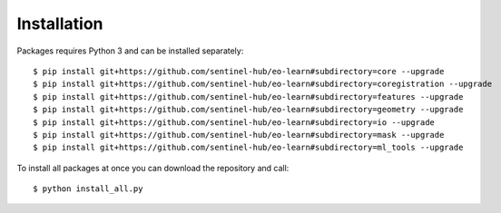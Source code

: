 ************
Installation
************

Packages requires Python 3 and can be installed separately::

$ pip install git+https://github.com/sentinel-hub/eo-learn#subdirectory=core --upgrade
$ pip install git+https://github.com/sentinel-hub/eo-learn#subdirectory=coregistration --upgrade
$ pip install git+https://github.com/sentinel-hub/eo-learn#subdirectory=features --upgrade
$ pip install git+https://github.com/sentinel-hub/eo-learn#subdirectory=geometry --upgrade
$ pip install git+https://github.com/sentinel-hub/eo-learn#subdirectory=io --upgrade
$ pip install git+https://github.com/sentinel-hub/eo-learn#subdirectory=mask --upgrade
$ pip install git+https://github.com/sentinel-hub/eo-learn#subdirectory=ml_tools --upgrade

To install all packages at once you can download the repository and call::

$ python install_all.py
